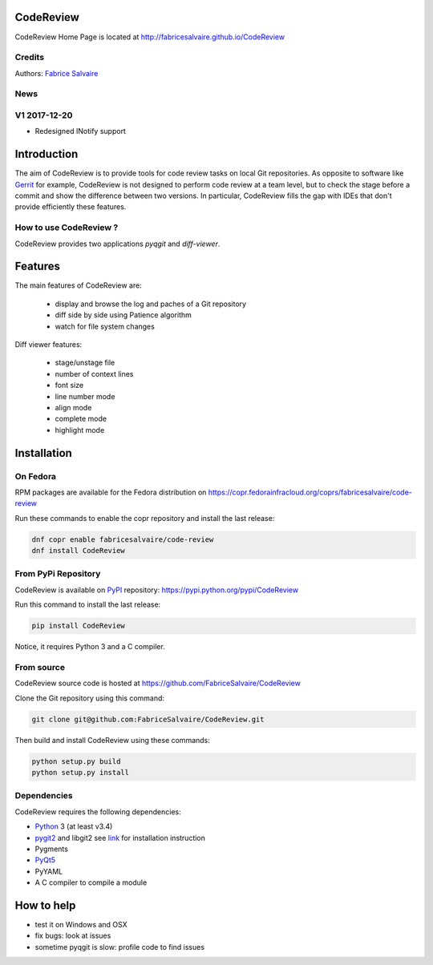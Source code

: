 .. -*- Mode: rst -*-

.. -*- Mode: rst -*-

..
   |CodeReviewUrl|
   |CodeReviewHomePage|_
   |CodeReviewDoc|_
   |CodeReview@github|_
   |CodeReview@readthedocs|_
   |CodeReview@readthedocs-badge|
   |CodeReview@pypi|_

.. |ohloh| image:: https://www.openhub.net/accounts/230426/widgets/account_tiny.gif
   :target: https://www.openhub.net/accounts/fabricesalvaire
   :alt: Fabrice Salvaire's Ohloh profile
   :height: 15px
   :width:  80px

.. |CodeReviewUrl| replace:: http://fabricesalvaire.github.io/CodeReview

.. |CodeReviewHomePage| replace:: CodeReview Home Page
.. _CodeReviewHomePage: http://fabricesalvaire.github.io/CodeReview

.. |CodeReviewDoc| replace:: CodeReview Documentation
.. _CodeReviewDoc: http://CodeReview.readthedocs.org/en/latest

.. |CodeReview@readthedocs-badge| image:: https://readthedocs.org/projects/CodeReview/badge/?version=latest
   :target: http://CodeReview.readthedocs.org/en/latest

.. |CodeReview@github| replace:: https://github.com/FabriceSalvaire/CodeReview
.. .. _CodeReview@github: https://github.com/FabriceSalvaire/CodeReview

.. |CodeReview@readthedocs| replace:: http://CodeReview.readthedocs.org
.. .. _CodeReview@readthedocs: http://CodeReview.readthedocs.org

.. |CodeReview@pypi| replace:: https://pypi.python.org/pypi/CodeReview
.. .. _CodeReview@pypi: https://pypi.python.org/pypi/CodeReview

.. |Build Status| image:: https://travis-ci.org/FabriceSalvaire/CodeReview.svg?branch=master
   :target: https://travis-ci.org/FabriceSalvaire/CodeReview
   :alt: CodeReview build status @travis-ci.org

.. |Pypi Version| image:: https://img.shields.io/pypi/v/CodeReview.svg
   :target: https://pypi.python.org/pypi/CodeReview
   :alt: CodeReview last version

.. |Pypi License| image:: https://img.shields.io/pypi/l/CodeReview.svg
   :target: https://pypi.python.org/pypi/CodeReview
   :alt: CodeReview license

.. |Pypi Python Version| image:: https://img.shields.io/pypi/pyversions/CodeReview.svg
   :target: https://pypi.python.org/pypi/CodeReview
   :alt: CodeReview python version

.. End
.. -*- Mode: rst -*-

.. |Python| replace:: Python
.. _Python: http://python.org

.. |PyPI| replace:: PyPI
.. _PyPI: https://pypi.python.org/pypi

.. |pip| replace:: pip
.. _pip: https://python-packaging-user-guide.readthedocs.org/en/latest/projects.html#pip

.. |Sphinx| replace:: Sphinx
.. _Sphinx: http://sphinx-doc.org

.. |pygit2| replace:: pygit2
.. _pygit2: http://www.pygit2.org/install.html

.. |PyQt5| replace:: PyQt5
.. _PyQt5: http://www.riverbankcomputing.com/software/pyqt/download5

============
 CodeReview
============

|Pypi License|
|Pypi Python Version|

|Pypi Version|

..
  * Quick Link to `Production Branch <https://github.com/FabriceSalvaire/CodeReview/tree/master>`_
  * Quick Link to `Devel Branch <https://github.com/FabriceSalvaire/CodeReview/tree/devel>`_

CodeReview Home Page is located at |CodeReviewUrl|

.. image:: https://raw.github.com/FabriceSalvaire/CodeReview/master/doc/sphinx/source/images/code-review-log.png
.. image:: https://raw.github.com/FabriceSalvaire/CodeReview/master/doc/sphinx/source/images/code-review-diff.png

Credits
-------

Authors: `Fabrice Salvaire <http://fabrice-salvaire.fr>`_

News
----

.. -*- Mode: rst -*-


.. no title here

V1 2017-12-20
-------------

- Redesigned INotify support

.. -*- Mode: rst -*-

==============
 Introduction
==============

The aim of CodeReview is to provide tools for code review tasks on local Git repositories.  As
opposite to software like `Gerrit <https://www.gerritcodereview.com>`_ for example, CodeReview is
not designed to perform code review at a team level, but to check the stage before a commit and show
the difference between two versions.  In particular, CodeReview fills the gap with IDEs that don't
provide efficiently these features.

How to use CodeReview ?
-----------------------

CodeReview provides two applications *pyqgit* and *diff-viewer*.

.. -*- Mode: rst -*-

==========
 Features
==========

The main features of CodeReview are:

 * display and browse the log and paches of a Git repository
 * diff side by side using Patience algorithm
 * watch for file system changes

Diff viewer features:

 * stage/unstage file
 * number of context lines
 * font size
 * line number mode
 * align mode
 * complete mode
 * highlight mode


.. _installation-page:

==============
 Installation
==============

On Fedora
---------

RPM packages are available for the Fedora distribution on https://copr.fedorainfracloud.org/coprs/fabricesalvaire/code-review

Run these commands to enable the copr repository and install the last release:

.. code-block:: sh

  dnf copr enable fabricesalvaire/code-review
  dnf install CodeReview

From PyPi Repository
--------------------

CodeReview is available on |Pypi|_ repository: |CodeReview@pypi|

Run this command to install the last release:

.. code-block:: sh

  pip install CodeReview

Notice, it requires Python 3 and a C compiler.

From source
------------

CodeReview source code is hosted at |CodeReview@github|

Clone the Git repository using this command:

.. code-block:: sh

  git clone git@github.com:FabriceSalvaire/CodeReview.git

Then build and install CodeReview using these commands:

.. code-block:: sh

  python setup.py build
  python setup.py install

Dependencies
------------

CodeReview requires the following dependencies:

* |Python|_ 3 (at least v3.4)
* |pygit2|_ and libgit2 see `link <http://www.pygit2.org/install.html#quick-install>`_  for installation instruction
* Pygments
* |PyQt5|_
* PyYAML
* A C compiler to compile a module

=============
 How to help
=============

* test it on Windows and OSX
* fix bugs: look at issues
* sometime pyqgit is slow: profile code to find issues

